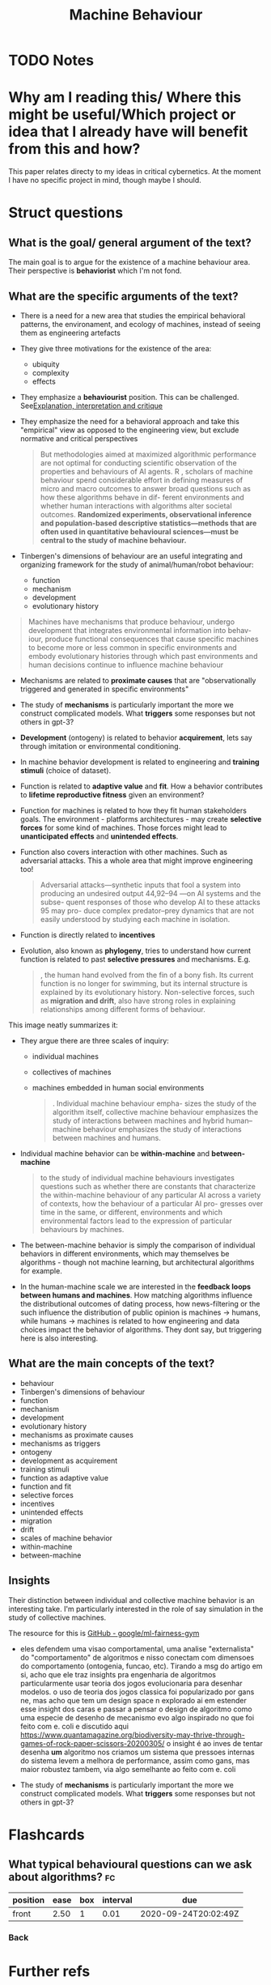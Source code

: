 #+TITLE: Machine Behaviour
#+ROAM_KEY: cite:rahwan19_machin_behav
* TODO Notes
:PROPERTIES:
:Custom_ID: rahwan19_machin_behav
:NOTER_DOCUMENT: %(orb-process-file-field "rahwan19_machin_behav")
:AUTHOR: Rahwan, I. et al.
:JOURNAL: Nature
:DATE:
:YEAR: 2019
:DOI:  http://dx.doi.org/10.1038/s41586-019-1138-y
:URL: https://doi.org/10.1038/s41586-019-1138-y
:END:





* Why am I reading this/ Where this might be useful/Which project or idea that I already have will benefit from this and how?

This paper relates directy to my ideas in critical cybernetics. At the moment I have no specific project in mind, though maybe I should.

* Struct questions

** What is the goal/ general argument of the text?
The main goal is to argue for the existence of a machine behaviour area. Their perspective is *behaviorist* which I'm not fond.

** What are the specific arguments of the text?
- There is a need for a new area that studies the empirical behavioral patterns, the environament, and ecology of machines, instead of seeing them as engineering artefacts
- They give three motivations for the existence of the area:
  - ubiquity
  - complexity
  - effects
- They emphasize a *behaviourist* position. This can be challenged. See[[file:20200703043814-explanation_interpretation_and_critique.org][Explanation, interpretation and critique]]
- They emphasize the need for a behavioral approach and take this "empirical" view as opposed to the engineering view, but exclude normative and critical perspectives

   #+begin_quote

But methodologies aimed at maximized algorithmic performance
are not optimal for conducting scientific observation of the properties
and behaviours of AI agents. R
, scholars of machine behaviour spend
considerable effort in defining measures of micro and macro outcomes
to answer broad questions such as how these algorithms behave in dif-
ferent environments and whether human interactions with algorithms
alter societal outcomes. *Randomized experiments, observational inference and population-based descriptive statistics—methods that are often used in quantitative behavioural sciences—must be central to the study of machine behaviour.*
#+end_quote

- Tinbergen's dimensions of behaviour are an useful integrating and organizing framework for the study of animal/human/robot behaviour:
  - function
  - mechanism
  - development
  - evolutionary history

#+begin_quote
Machines have mechanisms that produce behaviour, undergo
development that integrates environmental information into behav-
iour, produce functional consequences that cause specific machines to
become more or less common in specific environments and embody
evolutionary histories through which past environments and human
decisions continue to influence machine behaviour
#+end_quote

- Mechanisms are related to *proximate causes* that are "observationally triggered and generated in specific environments"
- The study of *mechanisms* is particularly important the more we construct complicated models. What *triggers* some responses but not others in gpt-3?
- *Development* (ontogeny) is related to behavior *acquirement*, lets say through imitation or environmental conditioning.
- In machine behavior development is related to engineering and *training stimuli* (choice of dataset).
- Function is related to *adaptive value* and *fit*. How a behavior contributes to *lifetime reproductive fitness* given an environment?
- Function for machines is related to how they fit human stakeholders goals. The environment - platforms architectures - may create *selective forces* for some kind of machines. Those forces might lead to *unanticipated effects* and *unintended effects*.
- Function also covers interaction with other machines. Such as adversarial attacks. This a whole area that might improve engineering too!
  #+begin_quote
Adversarial attacks—synthetic inputs that fool a system into
producing an undesired output 44,92–94 —on AI systems and the subse-
quent responses of those who develop AI to these attacks 95 may pro-
duce complex predator–prey dynamics that are not easily understood
by studying each machine in isolation.
  #+end_quote
- Function is directly related to *incentives*
- Evolution, also known as *phylogeny*, tries to understand how current function is related to past *selective pressures* and mechanisms. E.g.
  #+begin_quote
, the human hand evolved from the fin of a bony fish. Its
current function is no longer for swimming, but its internal structure
is explained by its evolutionary history. Non-selective forces, such as
*migration and drift*, also have strong roles in explaining relationships
among different forms of behaviour.
  #+end_quote



This image neatly summarizes it:
[[file:~/Drive/Org/imgs/tinbergen.png]]

- They argue there are three scales of inquiry:
  - individual machines
  - collectives of machines
  - machines embedded in human social environments

    #+begin_quote
. Individual machine behaviour empha-
sizes the study of the algorithm itself, collective machine behaviour
emphasizes the study of interactions between machines and hybrid
human–machine behaviour emphasizes the study of interactions
between machines and humans.
    #+end_quote

- Individual machine behavior can be *within-machine* and *between-machine*
  #+begin_quote
to the study of individual machine
behaviours investigates questions such as whether there are constants
that characterize the within-machine behaviour of any particular AI
across a variety of contexts, how the behaviour of a particular AI pro-
gresses over time in the same, or different, environments and which
environmental factors lead to the expression of particular behaviours
by machines.
  #+end_quote

- The between-machine behavior is simply the comparison of individual behaviors in different environments, which may themselves be algorithms - though not machine learning, but architectural algorithms for example.

- In the human-machine scale we are interested in the *feedback loops between humans and machines*. How matching algorithms influence the distributional outcomes of dating process, how news-filtering or the such influence the distribution of public opinion  is machines \(\to\) humans, while humans \(\to\) machines is related to how engineering and data choices impact the behavior of algorithms.  They dont say, but triggering here is also interesting. 
** What are the main concepts of the text?
- behaviour
- Tinbergen's dimensions of behaviour
- function
- mechanism
- development
- evolutionary history
- mechanisms as proximate causes
- mechanisms as triggers
- ontogeny
- development as acquirement
- training stimuli
- function as adaptive value
- function and fit
- selective forces
- incentives
- unintended effects
- migration
- drift
- scales of machine behavior
- within-machine
- between-machine
  
** Insights
Their distinction between individual and collective machine behavior is an interesting take. I'm particularly interested in the role of say simulation in the study of collective machines.

The resource for this is [[https://github.com/google/ml-fairness-gym][GitHub - google/ml-fairness-gym]]


- eles defendem uma visao comportamental, uma analise "externalista" do "comportamento" de algoritmos e nisso conectam com dimensoes do comportamento (ontogenia, funcao, etc). Tirando a msg do artigo em si, acho que ele traz insights pra engenharia de algoritmos particularmente usar teoria dos jogos evolucionaria para desenhar modelos. o uso de teoria dos jogos classica foi popularizado por gans ne, mas acho que tem um design space n explorado ai em estender esse insight dos caras e passar a pensar o design de algoritmo como uma especie de desenho de mecanismo evo algo inspirado no que foi feito com e. coli e discutido aqui https://www.quantamagazine.org/biodiversity-may-thrive-through-games-of-rock-paper-scissors-20200305/ o insight é ao inves de tentar desenha *um* algoritmo nos criamos um sistema que pressoes internas do sistema levem a melhora de performance, assim como gans, mas maior robustez tambem, via algo semelhante ao feito com e. coli

- The study of *mechanisms* is particularly important the more we construct complicated models. What *triggers* some responses but not others in gpt-3?
* Flashcards
** What typical behavioural questions can we ask about algorithms? :fc:
:PROPERTIES:
:FC_CREATED: 2020-08-03T00:06:18Z
:FC_TYPE:  normal
:ID:       0539a28e-1185-4edc-a0a0-5d28d7ed4667
:END:
:REVIEW_DATA:
| position | ease | box | interval | due                  |
|----------+------+-----+----------+----------------------|
| front    | 2.50 |   1 |     0.01 | 2020-09-24T20:02:49Z |
:END:
*** Back

[[file:~/Drive/Org/imgs/machine-behavior.png]]
* Further refs

-  [[https://rahwan.me/projects][Projects — Iyad Rahwan]]
- Simon sciences of the artificial 
